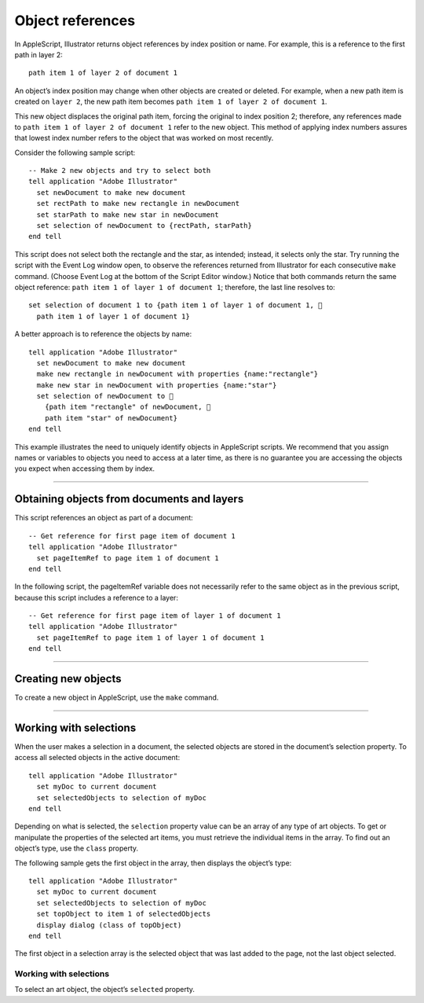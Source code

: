 .. _objectReferences:

Object references
################################################################################

In AppleScript, Illustrator returns object references by index position or name. For example, this is a
reference to the first path in layer 2::

  path item 1 of layer 2 of document 1

An object’s index position may change when other objects are created or deleted. For example, when a
new path item is created on ``layer 2``, the new path item becomes ``path item 1 of layer 2 of document 1``.

This new object displaces the original path item, forcing the original to index position 2; therefore, any
references made to ``path item 1 of layer 2 of document 1`` refer to the new object. This method of
applying index numbers assures that lowest index number refers to the object that was worked on most
recently.

Consider the following sample script::

  -- Make 2 new objects and try to select both
  tell application "Adobe Illustrator"
    set newDocument to make new document
    set rectPath to make new rectangle in newDocument
    set starPath to make new star in newDocument
    set selection of newDocument to {rectPath, starPath}
  end tell

This script does not select both the rectangle and the star, as intended; instead, it selects only the star. Try
running the script with the Event Log window open, to observe the references returned from Illustrator for
each consecutive ``make`` command. (Choose Event Log at the bottom of the Script Editor window.) Notice
that both commands return the same object reference: ``path item 1 of layer 1 of document 1``; therefore,
the last line resolves to::

  set selection of document 1 to {path item 1 of layer 1 of document 1, 
    path item 1 of layer 1 of document 1}

A better approach is to reference the objects by name::

  tell application "Adobe Illustrator"
    set newDocument to make new document
    make new rectangle in newDocument with properties {name:"rectangle"}
    make new star in newDocument with properties {name:"star"}
    set selection of newDocument to 
      {path item "rectangle" of newDocument, 
      path item "star" of newDocument}
  end tell

This example illustrates the need to uniquely identify objects in AppleScript scripts. We recommend that
you assign names or variables to objects you need to access at a later time, as there is no guarantee you are
accessing the objects you expect when accessing them by index.

----

Obtaining objects from documents and layers
================================================================================

This script references an object as part of a document::

  -- Get reference for first page item of document 1
  tell application "Adobe Illustrator"
    set pageItemRef to page item 1 of document 1
  end tell

In the following script, the pageItemRef variable does not necessarily refer to the same object as in the
previous script, because this script includes a reference to a layer::

  -- Get reference for first page item of layer 1 of document 1
  tell application "Adobe Illustrator"
    set pageItemRef to page item 1 of layer 1 of document 1
  end tell

----

Creating new objects
================================================================================

To create a new object in AppleScript, use the ``make`` command.

----

Working with selections
================================================================================

When the user makes a selection in a document, the selected objects are stored in the document’s
selection property. To access all selected objects in the active document::

  tell application "Adobe Illustrator"
    set myDoc to current document
    set selectedObjects to selection of myDoc
  end tell

Depending on what is selected, the ``selection`` property value can be an array of any type of art objects. To
get or manipulate the properties of the selected art items, you must retrieve the individual items in the
array. To find out an object’s type, use the ``class`` property.

The following sample gets the first object in the array, then displays the object’s type::

  tell application "Adobe Illustrator"
    set myDoc to current document
    set selectedObjects to selection of myDoc
    set topObject to item 1 of selectedObjects
    display dialog (class of topObject)
  end tell

The first object in a selection array is the selected object that was last added to the page, not the last object
selected.


Working with selections
********************************************************************************

To select an art object, the object’s ``selected`` property.
